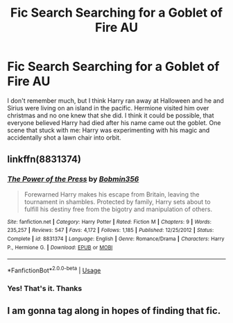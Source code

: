 #+TITLE: Fic Search Searching for a Goblet of Fire AU

* Fic Search Searching for a Goblet of Fire AU
:PROPERTIES:
:Author: ameuns
:Score: 6
:DateUnix: 1530282770.0
:DateShort: 2018-Jun-29
:END:
I don't remember much, but I think Harry ran away at Halloween and he and Sirius were living on an island in the pacific. Hermione visited him over christmas and no one knew that she did. I think it could be possible, that everyone believed Harry had died after his name came out the goblet. One scene that stuck with me: Harry was experimenting with his magic and accidentally shot a lawn chair into orbit.


** linkffn(8831374)
:PROPERTIES:
:Author: Gilrand
:Score: 3
:DateUnix: 1530285968.0
:DateShort: 2018-Jun-29
:END:

*** [[https://www.fanfiction.net/s/8831374/1/][*/The Power of the Press/*]] by [[https://www.fanfiction.net/u/777540/Bobmin356][/Bobmin356/]]

#+begin_quote
  Forewarned Harry makes his escape from Britain, leaving the tournament in shambles. Protected by family, Harry sets about to fulfill his destiny free from the bigotry and manipulation of others.
#+end_quote

^{/Site/:} ^{fanfiction.net} ^{*|*} ^{/Category/:} ^{Harry} ^{Potter} ^{*|*} ^{/Rated/:} ^{Fiction} ^{M} ^{*|*} ^{/Chapters/:} ^{9} ^{*|*} ^{/Words/:} ^{235,257} ^{*|*} ^{/Reviews/:} ^{547} ^{*|*} ^{/Favs/:} ^{4,172} ^{*|*} ^{/Follows/:} ^{1,185} ^{*|*} ^{/Published/:} ^{12/25/2012} ^{*|*} ^{/Status/:} ^{Complete} ^{*|*} ^{/id/:} ^{8831374} ^{*|*} ^{/Language/:} ^{English} ^{*|*} ^{/Genre/:} ^{Romance/Drama} ^{*|*} ^{/Characters/:} ^{Harry} ^{P.,} ^{Hermione} ^{G.} ^{*|*} ^{/Download/:} ^{[[http://www.ff2ebook.com/old/ffn-bot/index.php?id=8831374&source=ff&filetype=epub][EPUB]]} ^{or} ^{[[http://www.ff2ebook.com/old/ffn-bot/index.php?id=8831374&source=ff&filetype=mobi][MOBI]]}

--------------

*FanfictionBot*^{2.0.0-beta} | [[https://github.com/tusing/reddit-ffn-bot/wiki/Usage][Usage]]
:PROPERTIES:
:Author: FanfictionBot
:Score: 2
:DateUnix: 1530285986.0
:DateShort: 2018-Jun-29
:END:


*** Yes! That's it. Thanks
:PROPERTIES:
:Author: ameuns
:Score: 2
:DateUnix: 1530295258.0
:DateShort: 2018-Jun-29
:END:


** I am gonna tag along in hopes of finding that fic.
:PROPERTIES:
:Score: 2
:DateUnix: 1530284868.0
:DateShort: 2018-Jun-29
:END:
